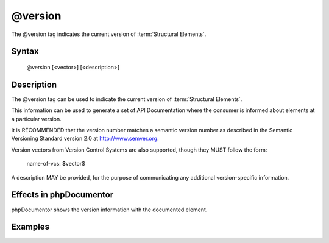 @version
========

The @version tag indicates the current version of :term:`Structural Elements`.

Syntax
------

    @version [<vector>] [<description>]

Description
-----------

The @version tag can be used to indicate the current version of
:term:`Structural Elements`.

This information can be used to generate a set of API Documentation where the
consumer is informed about elements at a particular version.

It is RECOMMENDED that the version number matches a semantic version number as
described in the Semantic Versioning Standard version 2.0 at
http://www.semver.org.

Version vectors from Version Control Systems are also supported, though they
MUST follow the form:

    name-of-vcs: $vector$

A description MAY be provided, for the purpose of communicating any additional
version-specific information.

Effects in phpDocumentor
------------------------

phpDocumentor shows the version information with the documented element.

Examples
--------

.. code-block:: php
   :linenos:

    /**
     * @version 1.0.1
     */
    class Counter
    {
        <...>
    }

    /**
     * @version GIT: $Id$ In development. Very unstable.
     */
    class NeoCounter
    {
        <...>
    }
